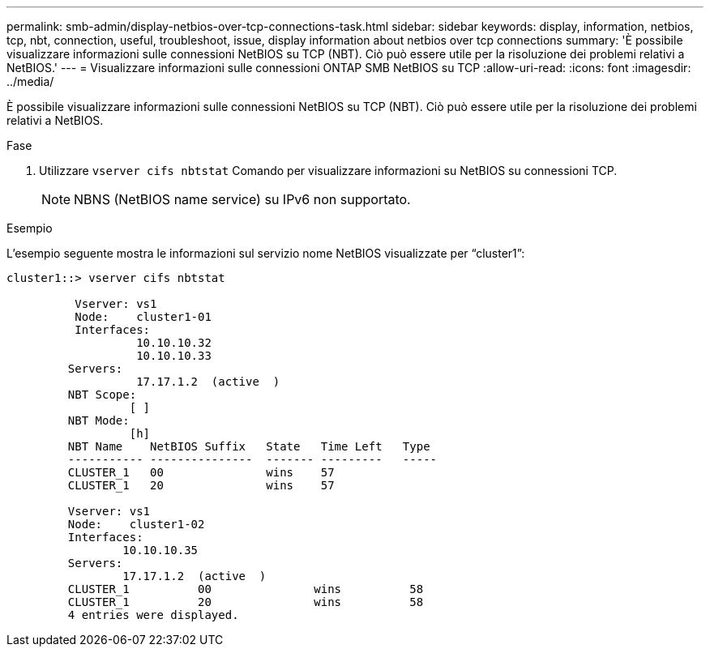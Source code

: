 ---
permalink: smb-admin/display-netbios-over-tcp-connections-task.html 
sidebar: sidebar 
keywords: display, information, netbios, tcp, nbt, connection, useful, troubleshoot, issue, display information about netbios over tcp connections 
summary: 'È possibile visualizzare informazioni sulle connessioni NetBIOS su TCP (NBT). Ciò può essere utile per la risoluzione dei problemi relativi a NetBIOS.' 
---
= Visualizzare informazioni sulle connessioni ONTAP SMB NetBIOS su TCP
:allow-uri-read: 
:icons: font
:imagesdir: ../media/


[role="lead"]
È possibile visualizzare informazioni sulle connessioni NetBIOS su TCP (NBT). Ciò può essere utile per la risoluzione dei problemi relativi a NetBIOS.

.Fase
. Utilizzare `vserver cifs nbtstat` Comando per visualizzare informazioni su NetBIOS su connessioni TCP.
+
[NOTE]
====
NBNS (NetBIOS name service) su IPv6 non supportato.

====


.Esempio
L'esempio seguente mostra le informazioni sul servizio nome NetBIOS visualizzate per "`cluster1`":

[listing]
----
cluster1::> vserver cifs nbtstat

          Vserver: vs1
          Node:    cluster1-01
          Interfaces:
                   10.10.10.32
                   10.10.10.33
         Servers:
                   17.17.1.2  (active  )
         NBT Scope:
                  [ ]
         NBT Mode:
                  [h]
         NBT Name    NetBIOS Suffix   State   Time Left   Type
         ----------- ---------------  ------- ---------   -----
         CLUSTER_1   00               wins    57
         CLUSTER_1   20               wins    57

         Vserver: vs1
         Node:    cluster1-02
         Interfaces:
                 10.10.10.35
         Servers:
                 17.17.1.2  (active  )
         CLUSTER_1          00               wins          58
         CLUSTER_1          20               wins          58
         4 entries were displayed.
----